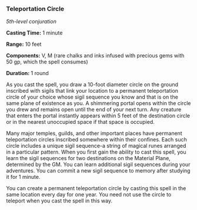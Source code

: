 *** Teleportation Circle
:PROPERTIES:
:CUSTOM_ID: teleportation-circle
:END:
/5th-level conjuration/

*Casting Time:* 1 minute

*Range:* 10 feet

*Components:* V, M (rare chalks and inks infused with precious gems with
50 gp, which the spell consumes)

*Duration:* 1 round

As you cast the spell, you draw a 10-foot diameter circle on the ground
inscribed with sigils that link your location to a permanent
teleportation circle of your choice whose sigil sequence you know and
that is on the same plane of existence as you. A shimmering portal opens
within the circle you drew and remains open until the end of your next
turn. Any creature that enters the portal instantly appears within 5
feet of the destination circle or in the nearest unoccupied space if
that space is occupied.

Many major temples, guilds, and other important places have permanent
teleportation circles inscribed somewhere within their confines. Each
such circle includes a unique sigil sequence-a string of magical runes
arranged in a particular pattern. When you first gain the ability to
cast this spell, you learn the sigil sequences for two destinations on
the Material Plane, determined by the GM. You can learn additional sigil
sequences during your adventures. You can commit a new sigil sequence to
memory after studying it for 1 minute.

You can create a permanent teleportation circle by casting this spell in
the same location every day for one year. You need not use the circle to
teleport when you cast the spell in this way.
